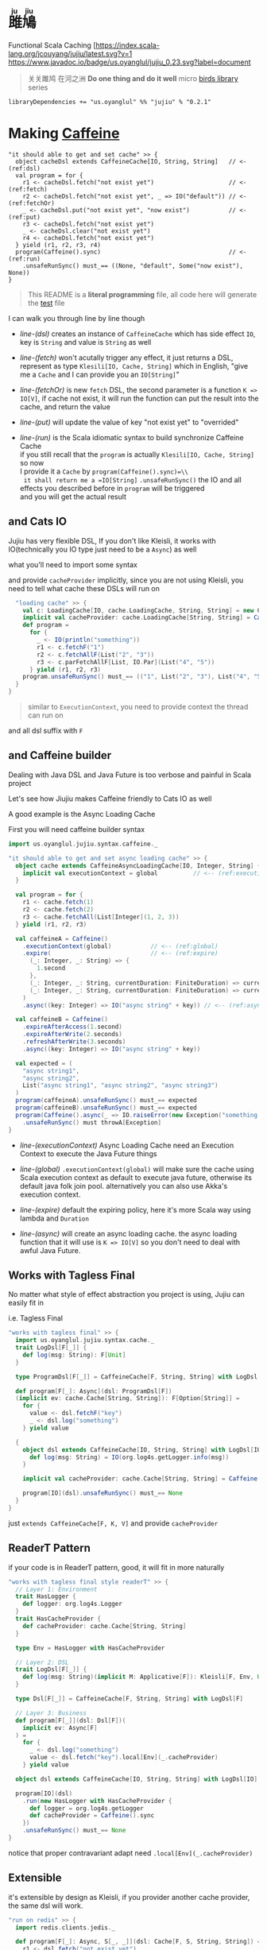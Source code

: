 #+HTML: <h1><ruby>雎鳩<rt>ju jiu</rt></ruby></h1>

Functional Scala Caching
[[https://github.com/jcouyang/jujiu/actions][https://github.com/jcouyang/jujiu/workflows/Build%20and%20Test/badge.svg]]
[[[https://index.scala-lang.org/jcouyang/jujiu][https://index.scala-lang.org/jcouyang/jujiu/latest.svg?v=1]]
[[https://www.javadoc.io/doc/us.oyanglul/jujiu_0.23][https://www.javadoc.io/badge/us.oyanglul/jujiu_0.23.svg?label=document]]
[[https://codecov.io/gh/jcouyang/jujiu][https://codecov.io/gh/jcouyang/jujiu/branch/master/graph/badge.svg]]

#+HTML: <img src=https://upload.wikimedia.org/wikipedia/commons/7/7e/Imperial_Encyclopaedia_-_Animal_Kingdom_-_pic009_-_%E9%9B%8E%E9%B3%A9%E5%9C%96.svg width=40%/>

#+BEGIN_QUOTE
关关雎鸠 在河之洲 *Do one thing and do it well* micro [[https://github.com/search?q=org:jcouyang+topic:birds&type=Repositories][birds library]] series
#+END_QUOTE

#+BEGIN_EXAMPLE
libraryDependencies += "us.oyanglul" %% "jujiu" % "0.2.1"
#+END_EXAMPLE

* Making [[https://github.com/ben-manes/caffeine][Caffeine ]][[https://typelevel.org/cats/img/cats-badge-tiny.png]]
  :PROPERTIES:
  :header-args: :tangle src/test/scala/us/oyanglul/JujiuSpec.scala :exports code
  :CUSTOM_ID: making-caffeine-cats-friendly-badge
  :END:
#+BEGIN_SRC scala :exports none
package us.oyanglul.jujiu
import cats.{Applicative}
import cats.data.Kleisli
import java.util.concurrent.CompletableFuture
import scala.concurrent.ExecutionContext
import org.specs2.mutable.Specification
import cats.instances.list._
import cats.syntax.all._
import cats.effect._
import scala.concurrent.ExecutionContext.Implicits.global
import scala.concurrent.duration._
import syntax.caffeine._
import com.github.benmanes.caffeine.cache

class JujiuSpec extends Specification with org.specs2.mock.Mockito{
  implicit val cs: ContextShift[IO] = IO.contextShift(ExecutionContext.global)
#+END_SRC

#+BEGIN_SRC scala -r -n
  "it should able to get and set cache" >> {
    object cacheDsl extends CaffeineCache[IO, String, String]   // <- (ref:dsl)
    val program = for {
      r1 <- cacheDsl.fetch("not exist yet")                     // <- (ref:fetch)
      r2 <- cacheDsl.fetch("not exist yet", _ => IO("default")) // <- (ref:fetchOr)
      _ <- cacheDsl.put("not exist yet", "now exist")           // <- (ref:put)
      r3 <- cacheDsl.fetch("not exist yet")
      _ <- cacheDsl.clear("not exist yet")
      r4 <- cacheDsl.fetch("not exist yet")
    } yield (r1, r2, r3, r4)
    program(Caffeine().sync)                                    // <- (ref:run)
      .unsafeRunSync() must_== ((None, "default", Some("now exist"), None))
  }
#+END_SRC

#+BEGIN_SRC scala :exports none
  "it should IO error when async load failure" >> {
    object dsl extends CaffeineAsyncCache[IO, String, String] {
      implicit val executionContext = global
    }
    val program = for {
      r1 <- dsl.fetch("not exist yet")
      r2 <- dsl.fetch("not exist yet", _ => IO("default"))
    } yield (r1, r2)

    val failCache = mock[cache.AsyncCache[String, String]]
    failCache.getIfPresent("not exist yet") returns CompletableFuture.supplyAsync(() => IO.raiseError[String](new Exception("cache load error")).unsafeRunSync())

    program(
      failCache
    ).unsafeRunSync() must throwA[Exception](message = "cache load error")
  }
#+END_SRC

#+BEGIN_QUOTE
This README is a *literal programming* file, all code here will generate the [[https://github.com/jcouyang/jujiu/blob/master/src/test/scala/us/oyanglul/JujiuSpec.scala][test]] file
#+END_QUOTE

I can walk you through line by line though

- [[(dsl)][line-(dsl)]] creates an instance of =CaffeineCache= which has side effect =IO=,
  key is =String= and value is =String= as well
- [[(fetch)][line-(fetch)]]  won't acutally trigger any effect, it just returns a
  DSL, represent as type =Klesili[IO, Cache, String]= which in English,
 "give me a =Cache= and I can provide you an
  =IO[String]="

- [[(fetchOr)][line-(fetchOr)]] is new =fetch= DSL, the second parameter is a function
  =K => IO[V]=, if cache not exist, it will run the function can put the
  result into the cache, and return the value

- [[(put)][line-(put)]] will update the value of key "not exist yet" to "overrided"

- [[(run)][line-(run)]] is the Scala idiomatic syntax to build synchronize
  Caffeine Cache\\
  if you still recall that the =program= is actually
  =Klesili[IO, Cache, String]= so now\\
  I provide it a =Cache= by =program(Caffeine().sync)=\\
  it shall return me a =IO[String]= =.unsafeRunSync()= the IO and all
  effects you described before in =program= will be triggered\\
  and you will get the actual result

** and Cats IO
   :PROPERTIES:
   :CUSTOM_ID: and-cats-io
   :END:
Jujiu has very flexible DSL, If you don't like Kleisli, it works with IO(technically you IO type just need to be a =Async=) as well

what you'll need to import some syntax
#+BEGIN_SRC scala :exports none :tangle no
import us.oyanglul.jujiu.syntax.cache._
#+END_SRC

#+BEGIN_SRC scala :exports none
  "works with IO" >> {
    import syntax.cache._
    "normal cache" >> {
      val c: Cache[IO, cache.Cache, String, String] = new CaffeineCache[IO, String, String] {}
      implicit val cacheProvider: cache.Cache[String, String] = Caffeine().sync[String, String]
      def program =
        for {
          _ <- IO(println("something"))
          _ <- c.putF("key1", "value1")
          r1 <- c.fetchF("key1")
          r2 <- c.fetchF("key2", _ => IO("value2"))
          r3 <- c.fetchAllF(List("key1", "key2"))
          r4 <- c.parFetchAllF[List, IO.Par](List("key1", "key2"))
          _ <- c.clearF("key1")
        } yield (r1, r2, r3, r4)
      program.unsafeRunSync() must_== (
        (
          Some("value1"),
          "value2",
          List(Some("value1"), Some("value2")),
          List(Some("value1"), Some("value2"))
        )
      )
    }

#+END_SRC

and provide =cacheProvider= implicitly, since you are not using Kleisli, you need to tell what cache
these DSLs will run on

#+BEGIN_SRC scala
    "loading cache" >> {
      val c: LoadingCache[IO, cache.LoadingCache, String, String] = new CaffeineLoadingCache[IO, String, String] {}
      implicit val cacheProvider: cache.LoadingCache[String, String] = Caffeine().sync(identity)
      def program =
        for {
          _ <- IO(println("something"))
          r1 <- c.fetchF("1")
          r2 <- c.fetchAllF(List("2", "3"))
          r3 <- c.parFetchAllF[List, IO.Par](List("4", "5"))
        } yield (r1, r2, r3)
      program.unsafeRunSync() must_== (("1", List("2", "3"), List("4", "5")))
    }
  }
#+END_SRC

#+BEGIN_QUOTE
similar to =ExecutionContext=, you need to provide context the thread can run on
#+END_QUOTE

and all dsl suffix with =F=
** and Caffeine builder

Dealing with Java DSL and Java Future is too verbose and painful in
Scala project

Let's see how Jiujiu makes Caffeine friendly to Cats IO as well

A good example is the Async Loading Cache

First you will need caffeine builder syntax
#+BEGIN_SRC scala :export none :tangle no
import us.oyanglul.jujiu.syntax.caffeine._
#+END_SRC

#+BEGIN_SRC scala
  "it should able to get and set async loading cache" >> {
    object cache extends CaffeineAsyncLoadingCache[IO, Integer, String] {
      implicit val executionContext = global          // <-- (ref:executionContext)
    }

    val program = for {
      r1 <- cache.fetch(1)
      r2 <- cache.fetch(2)
      r3 <- cache.fetchAll(List[Integer](1, 2, 3))
    } yield (r1, r2, r3)

    val caffeineA = Caffeine()
      .executionContext(global)           // <-- (ref:global)
      .expire(                            // <-- (ref:expire)
        (_: Integer, _: String) => {
          1.second
        },
        (_: Integer, _: String, currentDuration: FiniteDuration) => currentDuration,
        (_: Integer, _: String, currentDuration: FiniteDuration) => currentDuration
      )
      .async((key: Integer) => IO("async string" + key)) // <-- (ref:async)

    val caffeineB = Caffeine()
      .expireAfterAccess(1.second)
      .expireAfterWrite(2.seconds)
      .refreshAfterWrite(3.seconds)
      .async((key: Integer) => IO("async string" + key))

    val expected = (
      "async string1",
      "async string2",
      List("async string1", "async string2", "async string3")
    )
    program(caffeineA).unsafeRunSync() must_== expected
    program(caffeineB).unsafeRunSync() must_== expected
    program(Caffeine().async(_ => IO.raiseError(new Exception("something wrong"))))
      .unsafeRunSync() must throwA[Exception]
  }
#+END_SRC

- [[(executionContext)][line-(executionContext)]] Async Loading Cache need an Execution Context to execute the Java
  Future things

- [[(global)][line-(global)]] =.executionContext(global)= will make sure the cache using Scala
  execution context as default to execute java future, otherwise its default java folk join pool.
  alternatively you can also use Akka's execution context.

- [[(expire)][line-(expire)]] default the expiring policy, here it's more Scala way using
  lambda and =Duration=

- [[(async)][line-(async)]] will create an
  async loading cache.
  the async loading function that it will use is =K => IO[V]= so you
  don't need to deal with awful Java Future.

** Works with Tagless Final
No matter what style of effect abstraction you project is using, Jujiu can easily fit in

i.e. Tagless Final
#+BEGIN_SRC scala
  "works with tagless final" >> {
    import us.oyanglul.jujiu.syntax.cache._
    trait LogDsl[F[_]] {
      def log(msg: String): F[Unit]
    }

    type ProgramDsl[F[_]] = CaffeineCache[F, String, String] with LogDsl[F]

    def program[F[_]: Async](dsl: ProgramDsl[F])
    (implicit ev: cache.Cache[String, String]): F[Option[String]] =
      for {
        value <- dsl.fetchF("key")
        _ <- dsl.log("something")
      } yield value

    {
      object dsl extends CaffeineCache[IO, String, String] with LogDsl[IO] {
        def log(msg: String) = IO(org.log4s.getLogger.info(msg))
      }

      implicit val cacheProvider: cache.Cache[String, String] = Caffeine().sync[String, String]

      program[IO](dsl).unsafeRunSync() must_== None
    }
  }
#+END_SRC

just =extends CaffeineCache[F, K, V]= and provide =cacheProvider=

** ReaderT Pattern
if your code is in ReaderT pattern, good, it will fit in more naturally
#+BEGIN_SRC scala
  "works with tagless final style readerT" >> {
    // Layer 1: Environment
    trait HasLogger {
      def logger: org.log4s.Logger
    }
    trait HasCacheProvider {
      def cacheProvider: cache.Cache[String, String]
    }

    type Env = HasLogger with HasCacheProvider

    // Layer 2: DSL
    trait LogDsl[F[_]] {
      def log(msg: String)(implicit M: Applicative[F]): Kleisli[F, Env, Unit] = Kleisli(a => M.pure(a.logger.info(msg)))
    }

    type Dsl[F[_]] = CaffeineCache[F, String, String] with LogDsl[F]

    // Layer 3: Business
    def program[F[_]](dsl: Dsl[F])(
      implicit ev: Async[F]
    ) =
      for {
        _ <- dsl.log("something")
        value <- dsl.fetch("key").local[Env](_.cacheProvider)
      } yield value

    object dsl extends CaffeineCache[IO, String, String] with LogDsl[IO]

    program[IO](dsl)
      .run(new HasLogger with HasCacheProvider {
        def logger = org.log4s.getLogger
        def cacheProvider = Caffeine().sync
      })
      .unsafeRunSync() must_== None
  }
#+END_SRC

notice that proper contravariant adapt need =.local[Env](_.cacheProvider)=

** Extensible
it's extensible by design as Kleisli, if you provider another cache provider, the same dsl
will work.
#+BEGIN_SRC scala
  "run on redis" >> {
    import redis.clients.jedis._

    def program[F[_]: Async, S[_, _]](dsl: Cache[F, S, String, String]) = for {
      r1 <- dsl.fetch("not exist yet")
      r2 <- dsl.fetch("not exist yet", _ => Async[F].delay("default"))
      _ <- dsl.put("not exist yet", "now exist")
      r3 <- dsl.fetch("not exist yet")
      _ <- dsl.clear("not exist yet")
      r4 <- dsl.fetch("not exist yet")
    } yield (r1, r2, r3, r4)

    type J[A, B] = Jedis
    object dsl extends Cache[IO, J, String, String] {
      def put(k: String, v: String)(implicit M: Async[IO]): Kleisli[IO, Jedis, Unit] =
        Kleisli { redis =>
          M.delay{
            redis.set(k, v)
            ()
          }
        }
      def fetch(k: String)(implicit M: Async[IO]): Kleisli[IO, Jedis, Option[String]] =
        Kleisli(redis => M.delay(Option(redis.get(k))))
      def clear(k: String)(implicit M: Async[IO]): Kleisli[IO, Jedis, Unit] =
        Kleisli(redis => M.delay{
          redis.del(k)
          ()
        })
    }

    program(dsl).run(
       new Jedis("localhost")
    ).unsafeRunSync() must_== ((None, "default", Some("now exist"), None))
  }.pendingUntilFixed("Redis")
#+END_SRC

#+BEGIN_SRC scala :exports none
}
#+END_SRC
